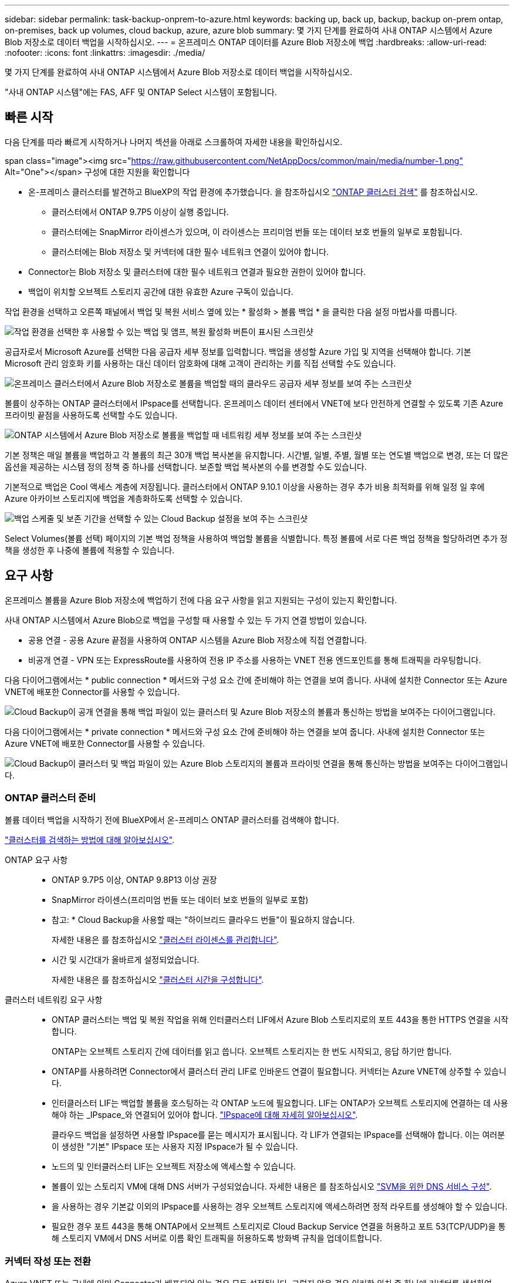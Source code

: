 ---
sidebar: sidebar 
permalink: task-backup-onprem-to-azure.html 
keywords: backing up, back up, backup, backup on-prem ontap, on-premises, back up volumes, cloud backup, azure, azure blob 
summary: 몇 가지 단계를 완료하여 사내 ONTAP 시스템에서 Azure Blob 저장소로 데이터 백업을 시작하십시오. 
---
= 온프레미스 ONTAP 데이터를 Azure Blob 저장소에 백업
:hardbreaks:
:allow-uri-read: 
:nofooter: 
:icons: font
:linkattrs: 
:imagesdir: ./media/


[role="lead"]
몇 가지 단계를 완료하여 사내 ONTAP 시스템에서 Azure Blob 저장소로 데이터 백업을 시작하십시오.

"사내 ONTAP 시스템"에는 FAS, AFF 및 ONTAP Select 시스템이 포함됩니다.



== 빠른 시작

다음 단계를 따라 빠르게 시작하거나 나머지 섹션을 아래로 스크롤하여 자세한 내용을 확인하십시오.

.span class="image"><img src="https://raw.githubusercontent.com/NetAppDocs/common/main/media/number-1.png"[] Alt="One"></span> 구성에 대한 지원을 확인합니다
* 온-프레미스 클러스터를 발견하고 BlueXP의 작업 환경에 추가했습니다. 을 참조하십시오 https://docs.netapp.com/us-en/cloud-manager-ontap-onprem/task-discovering-ontap.html["ONTAP 클러스터 검색"^] 를 참조하십시오.
+
** 클러스터에서 ONTAP 9.7P5 이상이 실행 중입니다.
** 클러스터에는 SnapMirror 라이센스가 있으며, 이 라이센스는 프리미엄 번들 또는 데이터 보호 번들의 일부로 포함됩니다.
** 클러스터에는 Blob 저장소 및 커넥터에 대한 필수 네트워크 연결이 있어야 합니다.


* Connector는 Blob 저장소 및 클러스터에 대한 필수 네트워크 연결과 필요한 권한이 있어야 합니다.
* 백업이 위치할 오브젝트 스토리지 공간에 대한 유효한 Azure 구독이 있습니다.


[role="quick-margin-para"]
작업 환경을 선택하고 오른쪽 패널에서 백업 및 복원 서비스 옆에 있는 * 활성화 > 볼륨 백업 * 을 클릭한 다음 설정 마법사를 따릅니다.

[role="quick-margin-para"]
image:screenshot_backup_onprem_enable.png["작업 환경을 선택한 후 사용할 수 있는 백업 및 앰프, 복원 활성화 버튼이 표시된 스크린샷"]

[role="quick-margin-para"]
공급자로서 Microsoft Azure를 선택한 다음 공급자 세부 정보를 입력합니다. 백업을 생성할 Azure 가입 및 지역을 선택해야 합니다. 기본 Microsoft 관리 암호화 키를 사용하는 대신 데이터 암호화에 대해 고객이 관리하는 키를 직접 선택할 수도 있습니다.

[role="quick-margin-para"]
image:screenshot_backup_onprem_to_azure.png["온프레미스 클러스터에서 Azure Blob 저장소로 볼륨을 백업할 때의 클라우드 공급자 세부 정보를 보여 주는 스크린샷"]

[role="quick-margin-para"]
볼륨이 상주하는 ONTAP 클러스터에서 IPspace를 선택합니다. 온프레미스 데이터 센터에서 VNET에 보다 안전하게 연결할 수 있도록 기존 Azure 프라이빗 끝점을 사용하도록 선택할 수도 있습니다.

[role="quick-margin-para"]
image:screenshot_backup_onprem_azure_networking.png["ONTAP 시스템에서 Azure Blob 저장소로 볼륨을 백업할 때 네트워킹 세부 정보를 보여 주는 스크린샷"]

[role="quick-margin-para"]
기본 정책은 매일 볼륨을 백업하고 각 볼륨의 최근 30개 백업 복사본을 유지합니다. 시간별, 일별, 주별, 월별 또는 연도별 백업으로 변경, 또는 더 많은 옵션을 제공하는 시스템 정의 정책 중 하나를 선택합니다. 보존할 백업 복사본의 수를 변경할 수도 있습니다.

[role="quick-margin-para"]
기본적으로 백업은 Cool 액세스 계층에 저장됩니다. 클러스터에서 ONTAP 9.10.1 이상을 사용하는 경우 추가 비용 최적화를 위해 일정 일 후에 Azure 아카이브 스토리지에 백업을 계층화하도록 선택할 수 있습니다.

[role="quick-margin-para"]
image:screenshot_backup_policy_azure.png["백업 스케줄 및 보존 기간을 선택할 수 있는 Cloud Backup 설정을 보여 주는 스크린샷"]

[role="quick-margin-para"]
Select Volumes(볼륨 선택) 페이지의 기본 백업 정책을 사용하여 백업할 볼륨을 식별합니다. 특정 볼륨에 서로 다른 백업 정책을 할당하려면 추가 정책을 생성한 후 나중에 볼륨에 적용할 수 있습니다.



== 요구 사항

온프레미스 볼륨을 Azure Blob 저장소에 백업하기 전에 다음 요구 사항을 읽고 지원되는 구성이 있는지 확인합니다.

사내 ONTAP 시스템에서 Azure Blob으로 백업을 구성할 때 사용할 수 있는 두 가지 연결 방법이 있습니다.

* 공용 연결 - 공용 Azure 끝점을 사용하여 ONTAP 시스템을 Azure Blob 저장소에 직접 연결합니다.
* 비공개 연결 - VPN 또는 ExpressRoute를 사용하여 전용 IP 주소를 사용하는 VNET 전용 엔드포인트를 통해 트래픽을 라우팅합니다.


다음 다이어그램에서는 * public connection * 메서드와 구성 요소 간에 준비해야 하는 연결을 보여 줍니다. 사내에 설치한 Connector 또는 Azure VNET에 배포한 Connector를 사용할 수 있습니다.

image:diagram_cloud_backup_onprem_azure_public.png["Cloud Backup이 공개 연결을 통해 백업 파일이 있는 클러스터 및 Azure Blob 저장소의 볼륨과 통신하는 방법을 보여주는 다이어그램입니다."]

다음 다이어그램에서는 * private connection * 메서드와 구성 요소 간에 준비해야 하는 연결을 보여 줍니다. 사내에 설치한 Connector 또는 Azure VNET에 배포한 Connector를 사용할 수 있습니다.

image:diagram_cloud_backup_onprem_azure_private.png["Cloud Backup이 클러스터 및 백업 파일이 있는 Azure Blob 스토리지의 볼륨과 프라이빗 연결을 통해 통신하는 방법을 보여주는 다이어그램입니다."]



=== ONTAP 클러스터 준비

볼륨 데이터 백업을 시작하기 전에 BlueXP에서 온-프레미스 ONTAP 클러스터를 검색해야 합니다.

https://docs.netapp.com/us-en/cloud-manager-ontap-onprem/task-discovering-ontap.html["클러스터를 검색하는 방법에 대해 알아보십시오"^].

ONTAP 요구 사항::
+
--
* ONTAP 9.7P5 이상, ONTAP 9.8P13 이상 권장
* SnapMirror 라이센스(프리미엄 번들 또는 데이터 보호 번들의 일부로 포함)
+
* 참고: * Cloud Backup을 사용할 때는 "하이브리드 클라우드 번들"이 필요하지 않습니다.

+
자세한 내용은 를 참조하십시오 https://docs.netapp.com/us-en/ontap/system-admin/manage-licenses-concept.html["클러스터 라이센스를 관리합니다"^].

* 시간 및 시간대가 올바르게 설정되었습니다.
+
자세한 내용은 를 참조하십시오 https://docs.netapp.com/us-en/ontap/system-admin/manage-cluster-time-concept.html["클러스터 시간을 구성합니다"^].



--
클러스터 네트워킹 요구 사항::
+
--
* ONTAP 클러스터는 백업 및 복원 작업을 위해 인터클러스터 LIF에서 Azure Blob 스토리지로의 포트 443을 통한 HTTPS 연결을 시작합니다.
+
ONTAP는 오브젝트 스토리지 간에 데이터를 읽고 씁니다. 오브젝트 스토리지는 한 번도 시작되고, 응답 하기만 합니다.

* ONTAP를 사용하려면 Connector에서 클러스터 관리 LIF로 인바운드 연결이 필요합니다. 커넥터는 Azure VNET에 상주할 수 있습니다.
* 인터클러스터 LIF는 백업할 볼륨을 호스팅하는 각 ONTAP 노드에 필요합니다. LIF는 ONTAP가 오브젝트 스토리지에 연결하는 데 사용해야 하는 _IPspace_와 연결되어 있어야 합니다. https://docs.netapp.com/us-en/ontap/networking/standard_properties_of_ipspaces.html["IPspace에 대해 자세히 알아보십시오"^].
+
클라우드 백업을 설정하면 사용할 IPspace를 묻는 메시지가 표시됩니다. 각 LIF가 연결되는 IPspace를 선택해야 합니다. 이는 여러분이 생성한 "기본" IPspace 또는 사용자 지정 IPspace가 될 수 있습니다.

* 노드의 및 인터클러스터 LIF는 오브젝트 저장소에 액세스할 수 있습니다.
* 볼륨이 있는 스토리지 VM에 대해 DNS 서버가 구성되었습니다. 자세한 내용은 를 참조하십시오 https://docs.netapp.com/us-en/ontap/networking/configure_dns_services_auto.html["SVM을 위한 DNS 서비스 구성"^].
* 을 사용하는 경우 기본값 이외의 IPspace를 사용하는 경우 오브젝트 스토리지에 액세스하려면 정적 라우트를 생성해야 할 수 있습니다.
* 필요한 경우 포트 443을 통해 ONTAP에서 오브젝트 스토리지로 Cloud Backup Service 연결을 허용하고 포트 53(TCP/UDP)을 통해 스토리지 VM에서 DNS 서버로 이름 확인 트래픽을 허용하도록 방화벽 규칙을 업데이트합니다.


--




=== 커넥터 작성 또는 전환

Azure VNET 또는 구내에 이미 Connector가 배포되어 있는 경우 모두 설정됩니다. 그렇지 않은 경우 이러한 위치 중 하나에 커넥터를 생성하여 ONTAP 데이터를 Azure Blob 저장소에 백업해야 합니다. 다른 클라우드 공급자에 배포된 Connector는 사용할 수 없습니다.

* https://docs.netapp.com/us-en/cloud-manager-setup-admin/concept-connectors.html["커넥터에 대해 자세히 알아보십시오"^]
* https://docs.netapp.com/us-en/cloud-manager-setup-admin/reference-checklist-cm.html["커넥터 시작하기"^]
* https://docs.netapp.com/us-en/cloud-manager-setup-admin/task-creating-connectors-azure.html["Azure에 커넥터 설치"^]
* https://docs.netapp.com/us-en/cloud-manager-setup-admin/task-installing-linux.html["구내에 커넥터 설치"^]


Connector가 온프레미스나 어두운 사이트에 설치되어 있지 않고 클라우드에 배포된 경우 Azure Government 지역에서는 Cloud Backup이 지원됩니다. 또한 Azure Marketplace에서 Connector를 배포해야 합니다. BlueXP SaaS 웹 사이트에서 정부 지역에 Connector를 배포할 수 없습니다. https://docs.netapp.com/us-en/cloud-manager-setup-admin/task-launching-azure-mktp.html["Azure Government 지역에서 Connector를 만드는 방법을 알아보십시오"].



=== 커넥터를 위한 네트워킹 준비

커넥터에 필요한 네트워크 연결이 있는지 확인합니다.

.단계
. 커넥터가 설치된 네트워크에서 다음 연결을 사용할 수 있는지 확인합니다.
+
** 포트 443(HTTPS)을 통해 Cloud Backup Service에 아웃바운드 인터넷 연결
** Blob 개체 저장소에 대한 포트 443을 통한 HTTPS 연결
** 포트 443을 통해 ONTAP 클러스터 관리 LIF에 HTTPS로 연결합니다
** Azure 및 Azure Government 배포에는 추가 인바운드 보안 그룹 규칙이 필요합니다. 을 참조하십시오 https://docs.netapp.com/us-en/cloud-manager-setup-admin/reference-ports-azure.html["Azure의 커넥터 규칙"^] 를 참조하십시오.


. Azure 스토리지에 VNET 프라이빗 엔드포인트를 설정합니다. 이 기능은 ONTAP 클러스터에서 VNET로 연결되는 ExpressRoute 또는 VPN 연결이 있고, 가상 프라이빗 네트워크(* 전용* 연결)에 유지하기 위해 Connector와 Blob 스토리지 간의 통신을 원하는 경우에 필요합니다.




=== Connector에 권한을 확인하거나 추가합니다

클라우드 백업 검색 및 복원 기능을 사용하려면 Connector의 역할에 특정 권한이 있어야 Azure Synapse Workspace 및 Data Lake Storage 계정에 액세스할 수 있습니다. 아래 사용 권한을 확인하고 정책을 수정해야 하는 경우 단계를 따릅니다.

Azure Synapse Analytics 리소스 공급자를 구독에 등록해야 합니다. https://docs.microsoft.com/en-us/azure/azure-resource-manager/management/resource-providers-and-types#register-resource-provider["이 리소스 공급자를 구독에 등록하는 방법을 확인하십시오"^]. 리소스 공급자를 등록하려면 구독 * 소유자 * 또는 * 참가자 * 여야 합니다.

.단계
. Connector 가상 머신에 할당된 역할을 확인합니다.
+
.. Azure 포털에서 가상 머신 서비스를 엽니다.
.. Connector 가상 머신을 선택합니다.
.. 설정에서 * ID * 를 선택합니다.
.. Azure 역할 할당 * 을 클릭합니다.
.. Connector 가상 머신에 할당된 사용자 지정 역할을 기록해 둡니다.


. 사용자 지정 역할 업데이트:
+
.. Azure 포털에서 Azure 구독을 엽니다.
.. IAM(액세스 제어) > 역할 * 을 클릭합니다.
.. 사용자 지정 역할에 대한 줄임표(...)를 클릭한 다음 * 편집 * 을 클릭합니다.
.. JSON을 클릭하고 다음 권한을 추가합니다.
+
[source, json]
----
"Microsoft.Storage/checknameavailability/read",
"Microsoft.Storage/operations/read",
"Microsoft.Storage/storageAccounts/listkeys/action",
"Microsoft.Storage/storageAccounts/read",
"Microsoft.Storage/storageAccounts/write",
"Microsoft.Storage/storageAccounts/blobServices/containers/read",
"Microsoft.Storage/storageAccounts/listAccountSas/action",
"Microsoft.Synapse/workspaces/write",
"Microsoft.Synapse/workspaces/read",
"Microsoft.Synapse/workspaces/delete",
"Microsoft.Synapse/register/action",
"Microsoft.Synapse/checkNameAvailability/action",
"Microsoft.Synapse/workspaces/operationStatuses/read",
"Microsoft.Synapse/workspaces/firewallRules/read",
"Microsoft.Synapse/workspaces/replaceAllIpFirewallRules/action",
"Microsoft.Synapse/workspaces/operationResults/read"
----
+
https://docs.netapp.com/us-en/cloud-manager-setup-admin/reference-permissions-azure.html["정책의 전체 JSON 형식을 봅니다"^]

.. 검토 + 업데이트 * 를 클릭한 다음 * 업데이트 * 를 클릭합니다.






=== 지원 지역

모든 지역의 온프레미스 시스템에서 Azure Blob으로 백업을 생성할 수 있습니다 https://cloud.netapp.com/cloud-volumes-global-regions["Cloud Volumes ONTAP가 지원되는 경우"^]Azure Government 지역을 비롯한 모든 지역에서 사용할 수 있습니다. 서비스를 설정할 때 백업을 저장할 지역을 지정합니다.



=== 라이센스 요구 사항을 확인합니다

* 클러스터에 대한 Cloud Backup을 활성화하려면 먼저 Azure에서 PAYGO(Pay-as-you-Go) Cloud Manager Marketplace 오퍼링을 구독하거나 NetApp에서 Cloud Backup BYOL 라이센스를 구입하여 활성화해야 합니다. 이러한 라이센스는 사용자 계정용이며 여러 시스템에서 사용할 수 있습니다.
+
** Cloud Backup PAYGO 라이센스의 경우 에 대한 구독이 필요합니다 https://azuremarketplace.microsoft.com/en-us/marketplace/apps/netapp.cloud-manager?tab=Overview["Azure를 지원합니다"^] Cloud Backup을 사용하는 Cloud Manager Marketplace 오퍼링 Cloud Backup에 대한 청구는 이 구독을 통해 이루어집니다.
** Cloud Backup BYOL 라이센스의 경우, 라이센스 기간 및 용량 동안 서비스를 사용할 수 있도록 지원하는 NetApp의 일련 번호가 필요합니다. link:task-licensing-cloud-backup.html#use-a-cloud-backup-byol-license["BYOL 라이센스 관리 방법에 대해 알아보십시오"].


* 백업이 위치할 오브젝트 스토리지 공간에 Azure를 구독해야 합니다.
+
모든 지역의 온프레미스 시스템에서 Azure Blob으로 백업을 생성할 수 있습니다 https://cloud.netapp.com/cloud-volumes-global-regions["Cloud Volumes ONTAP가 지원되는 경우"^]Azure Government 지역을 비롯한 모든 지역에서 사용할 수 있습니다. 서비스를 설정할 때 백업을 저장할 지역을 지정합니다.





=== 백업을 위한 Azure Blob 저장소 준비

. 기본 Microsoft 관리 암호화 키를 사용하는 대신 정품 인증 마법사에서 데이터 암호화에 사용자 지정 관리 키를 사용할 수 있습니다. 이 경우 Azure 가입, 키 저장소 이름 및 키가 필요합니다. https://docs.microsoft.com/en-us/azure/storage/common/customer-managed-keys-overview["자신의 키를 사용하는 방법을 확인하십시오"^].
. 온프레미스 데이터 센터에서 VNET로 공용 인터넷을 통해 보다 안전하게 연결하려면 활성화 마법사에서 Azure 프라이빗 끝점을 구성하는 옵션이 있습니다. 이 경우 이 연결에 대한 VNET 및 서브넷을 알아야 합니다. https://docs.microsoft.com/en-us/azure/private-link/private-endpoint-overview["개인 엔드포인트 사용에 대한 자세한 내용을 참조하십시오"^].




== 클라우드 백업 활성화

사내 작업 환경에서 언제든지 직접 Cloud Backup을 사용할 수 있습니다.

.단계
. Canvas에서 작업 환경을 선택하고 오른쪽 패널의 백업 및 복원 서비스 옆에 있는 * 활성화 > 볼륨 백업 * 을 클릭합니다.
+
백업에 대한 Azure Blob 대상이 Canvas에 작업 환경으로 존재하는 경우 클러스터를 Azure Blob 작업 환경으로 끌어서 설치 마법사를 시작할 수 있습니다.

+
image:screenshot_backup_onprem_enable.png["작업 환경을 선택한 후 사용할 수 있는 백업 및 앰프, 복원 활성화 버튼이 표시된 스크린샷"]

. 공급자로서 Microsoft Azure를 선택하고 * 다음 * 을 클릭합니다.
. 제공업체 세부사항을 입력하고 * 다음 * 을 클릭합니다.
+
.. 백업에 사용되는 Azure 가입 및 백업을 저장할 Azure 지역
.. Blob 컨테이너를 관리하는 리소스 그룹 - 새 리소스 그룹을 만들거나 기존 리소스 그룹을 선택할 수 있습니다.
.. 기본 Microsoft 관리 암호화 키를 사용할지 또는 고객이 관리하는 키를 직접 선택하여 데이터 암호화를 관리할지 여부를 결정합니다. (https://docs.microsoft.com/en-us/azure/storage/common/customer-managed-keys-overview["자신의 키를 사용하는 방법을 확인하십시오"^])를 클릭합니다.
+
image:screenshot_backup_onprem_to_azure.png["온프레미스 클러스터에서 Azure Blob 저장소로 볼륨을 백업할 때의 클라우드 공급자 세부 정보를 보여 주는 스크린샷"]



. 계정에 대한 기존 Cloud Backup 라이센스가 없는 경우 이 시점에서 사용할 충전 방법 유형을 선택하라는 메시지가 표시됩니다. Azure에서 PAYGO(Pay-as-you-Go) Cloud Manager Marketplace 오퍼링을 구독하거나(또는 구독을 여러 개 선택한 경우) NetApp에서 Cloud Backup BYOL 라이센스를 구입하여 활성화할 수 있습니다. link:task-licensing-cloud-backup.html["Cloud Backup 라이센스를 설정하는 방법에 대해 알아보십시오."]
. 네트워킹 세부 정보를 입력하고 * 다음 * 을 클릭합니다.
+
.. 백업할 볼륨이 상주하는 ONTAP 클러스터의 IPspace 이 IPspace용 인터클러스터 LIF는 아웃바운드 인터넷 액세스를 가져야 합니다.
.. 필요에 따라 Azure 프라이빗 끝점을 구성할지 여부를 선택합니다. https://docs.microsoft.com/en-us/azure/private-link/private-endpoint-overview["개인 엔드포인트 사용에 대한 자세한 내용을 참조하십시오"^].
+
image:screenshot_backup_onprem_azure_networking.png["ONTAP 시스템에서 Azure Blob 저장소로 볼륨을 백업할 때 네트워킹 세부 정보를 보여 주는 스크린샷"]



. 기본 정책에 사용할 백업 정책 세부 정보를 입력하고 * 다음 * 을 클릭합니다. 기존 정책을 선택하거나 각 섹션에 선택 항목을 입력하여 새 정책을 생성할 수 있습니다.
+
.. 기본 정책의 이름을 입력합니다. 이름을 변경할 필요가 없습니다.
.. 백업 스케줄을 정의하고 보존할 백업 수를 선택합니다. link:concept-ontap-backup-to-cloud.html#customizable-backup-schedule-and-retention-settings["선택할 수 있는 기존 정책 목록을 봅니다"^].
.. ONTAP 9.10.1 이상을 사용하는 경우 추가 비용 최적화를 위해 일정 일 후에 Azure 아카이브 스토리지에 백업을 계층화하도록 선택할 수 있습니다. link:reference-azure-backup-tiers.html["아카이브 계층 사용에 대해 자세히 알아보십시오"].
+
image:screenshot_backup_policy_azure.png["스케줄 및 백업 보존을 선택할 수 있는 Cloud Backup 설정을 보여 주는 스크린샷"]



. Select Volumes(볼륨 선택) 페이지의 기본 백업 정책을 사용하여 백업할 볼륨을 선택합니다. 특정 볼륨에 서로 다른 백업 정책을 할당하려는 경우 추가 정책을 생성하여 나중에 해당 볼륨에 적용할 수 있습니다.
+
** 모든 볼륨을 백업하려면 제목 행(image:button_backup_all_volumes.png[""])를 클릭합니다.
** 개별 볼륨을 백업하려면 각 볼륨에 대한 확인란을 선택합니다(image:button_backup_1_volume.png[""])를 클릭합니다.
+
image:screenshot_backup_select_volumes.png["백업할 볼륨을 선택하는 스크린샷"]



+
나중에 추가된 모든 볼륨에 백업을 사용하려면 "Automatically back up future volumes..." 확인란을 선택하기만 하면 됩니다. 이 설정을 비활성화하면 이후 볼륨에 대해 백업을 수동으로 활성화해야 합니다.

. 백업 활성화 * 를 클릭하면 Cloud Backup이 볼륨의 초기 백업을 시작합니다.


Cloud Backup은 선택한 각 볼륨의 초기 백업을 시작하고, 백업 상태를 모니터링할 수 있도록 Volume Backup Dashboard가 표시됩니다.

가능합니다 link:task-manage-backups-ontap.html["볼륨에 대한 백업을 시작 및 중지하거나 백업 일정을 변경합니다"^]. 또한 가능합니다 link:task-restore-backups-ontap.html["백업 파일에서 전체 볼륨 또는 개별 파일을 복원합니다"^] Azure의 Cloud Volumes ONTAP 시스템 또는 사내 ONTAP 시스템으로 데이터를 이동합니다.
